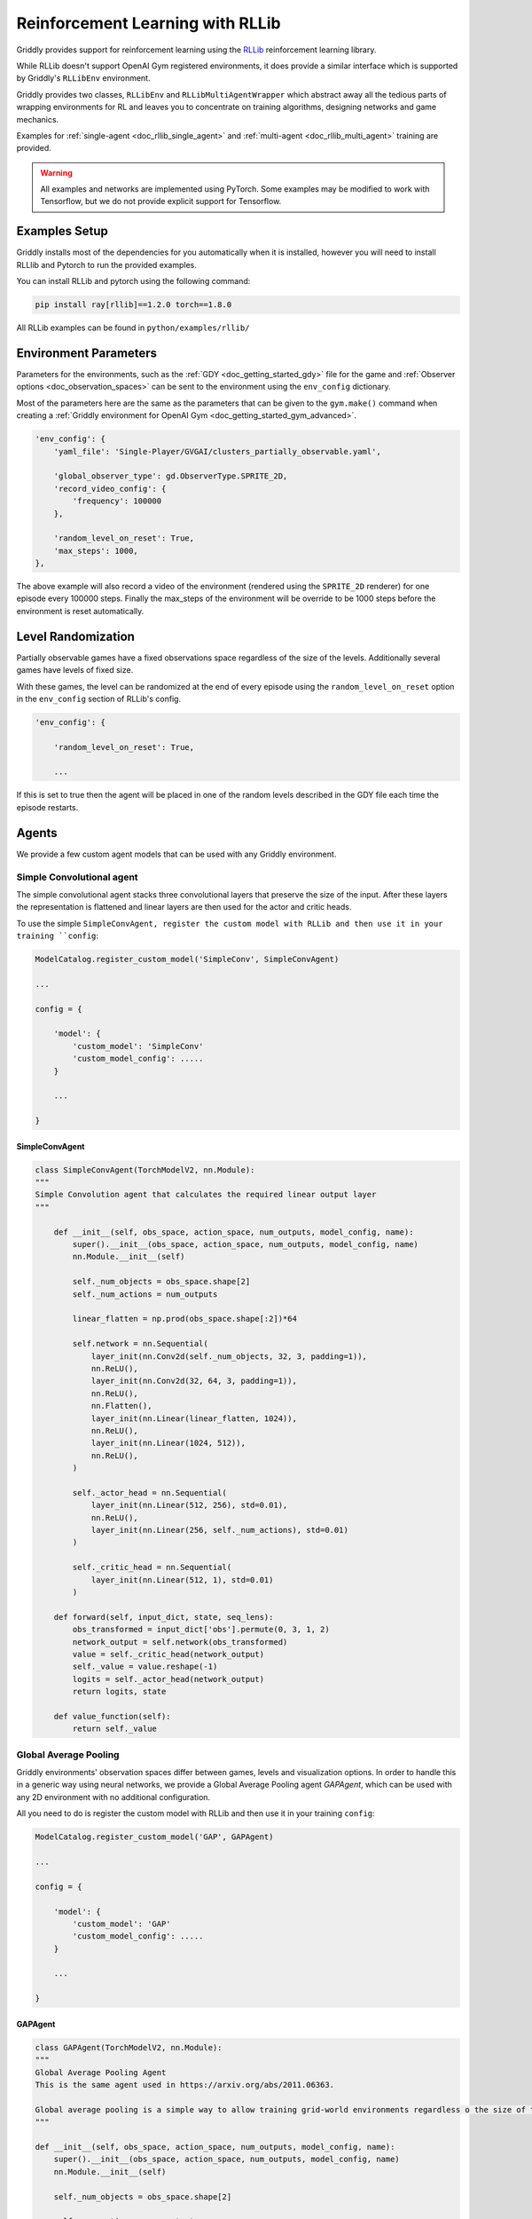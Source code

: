 .. _doc_rllib_intro:

#################################
Reinforcement Learning with RLLib
#################################


Griddly provides support for reinforcement learning using the `RLLib <https://docs.ray.io/en/latest/rllib.html>`_ reinforcement learning library.

While RLLib doesn't support OpenAI Gym registered environments, it does provide a similar interface which is supported by Griddly's ``RLLibEnv`` environment.

Griddly provides two classes, ``RLLibEnv`` and ``RLLibMultiAgentWrapper`` which abstract away all the tedious parts of wrapping environments for RL and leaves you to concentrate on training algorithms, designing networks and game mechanics.

Examples for :ref:`single-agent <doc_rllib_single_agent>` and :ref:`multi-agent <doc_rllib_multi_agent>` training are provided.

.. warning:: All examples and networks are implemented using PyTorch. Some examples may be modified to work with Tensorflow, but we do not provide explicit support for Tensorflow.


**************
Examples Setup
**************

Griddly installs most of the dependencies for you automatically when it is installed, however you will need to install RLLlib and Pytorch to run the provided examples.

You can install RLLib and pytorch using the following command:

.. code-block:: bash

    pip install ray[rllib]==1.2.0 torch==1.8.0


All RLLib examples can be found in ``python/examples/rllib/``


**********************
Environment Parameters
**********************

Parameters for the environments, such as the :ref:`GDY <doc_getting_started_gdy>` file for the game and :ref:`Observer options <doc_observation_spaces>` can be sent to the environment using the ``env_config`` dictionary.

Most of the parameters here are the same as the parameters that can be given to the ``gym.make()`` command when creating a :ref:`Griddly environment for OpenAI Gym <doc_getting_started_gym_advanced>`.

.. code-block:: python

    'env_config': {
        'yaml_file': 'Single-Player/GVGAI/clusters_partially_observable.yaml',
        
        'global_observer_type': gd.ObserverType.SPRITE_2D,
        'record_video_config': {
            'frequency': 100000
        },

        'random_level_on_reset': True,
        'max_steps': 1000,
    },



The above example will also record a video of the environment (rendered using the ``SPRITE_2D`` renderer) for one episode every 100000 steps.
Finally the max_steps of the environment will be override to be 1000 steps before the environment is reset automatically.

*******************
Level Randomization
*******************

Partially observable games have a fixed observations space regardless of the size of the levels. Additionally several games have levels of fixed size.

With these games, the level can be randomized at the end of every episode using the ``random_level_on_reset`` option in the ``env_config`` section of RLLib's config. 

.. code-block:: python

    'env_config': {

        'random_level_on_reset': True,

        ...

If this is set to true then the agent will be placed in one of the random levels described in the GDY file each time the episode restarts.



******
Agents
******

We provide a few custom agent models that can be used with any Griddly environment.

.. _simple_conv_agent:

Simple Convolutional agent
==========================

The simple convolutional agent stacks three convolutional layers that preserve the size of the input. After these layers the representation is flattened and linear layers are then used for the actor and critic heads.

To use the simple ``SimpleConvAgent, register the custom model with RLLib and then use it in your training ``config``:

.. code-block:: python

    ModelCatalog.register_custom_model('SimpleConv', SimpleConvAgent)

    ...

    config = {

        'model': {
            'custom_model': 'SimpleConv'
            'custom_model_config': .....
        }
    
        ...

    }

SimpleConvAgent
---------------

.. code-block::
   
    class SimpleConvAgent(TorchModelV2, nn.Module):
    """
    Simple Convolution agent that calculates the required linear output layer
    """

        def __init__(self, obs_space, action_space, num_outputs, model_config, name):
            super().__init__(obs_space, action_space, num_outputs, model_config, name)
            nn.Module.__init__(self)

            self._num_objects = obs_space.shape[2]
            self._num_actions = num_outputs

            linear_flatten = np.prod(obs_space.shape[:2])*64

            self.network = nn.Sequential(
                layer_init(nn.Conv2d(self._num_objects, 32, 3, padding=1)),
                nn.ReLU(),
                layer_init(nn.Conv2d(32, 64, 3, padding=1)),
                nn.ReLU(),
                nn.Flatten(),
                layer_init(nn.Linear(linear_flatten, 1024)),
                nn.ReLU(),
                layer_init(nn.Linear(1024, 512)),
                nn.ReLU(),
            )

            self._actor_head = nn.Sequential(
                layer_init(nn.Linear(512, 256), std=0.01),
                nn.ReLU(),
                layer_init(nn.Linear(256, self._num_actions), std=0.01)
            )

            self._critic_head = nn.Sequential(
                layer_init(nn.Linear(512, 1), std=0.01)
            )

        def forward(self, input_dict, state, seq_lens):
            obs_transformed = input_dict['obs'].permute(0, 3, 1, 2)
            network_output = self.network(obs_transformed)
            value = self._critic_head(network_output)
            self._value = value.reshape(-1)
            logits = self._actor_head(network_output)
            return logits, state

        def value_function(self):
            return self._value



.. _gap_agent:

Global Average Pooling
======================

Griddly environments' observation spaces differ between games, levels and visualization options. In order to handle this in a generic way using neural networks, we provide a Global Average Pooling agent `GAPAgent`, which can be used with any 2D environment with no additional configuration.

All you need to do is register the custom model with RLLib and then use it in your training ``config``:

.. code-block:: python

    ModelCatalog.register_custom_model('GAP', GAPAgent)

    ...

    config = {

        'model': {
            'custom_model': 'GAP'
            'custom_model_config': .....
        }
    
        ...

    }

GAPAgent
--------

.. code-block:: python

    class GAPAgent(TorchModelV2, nn.Module):
    """
    Global Average Pooling Agent
    This is the same agent used in https://arxiv.org/abs/2011.06363.

    Global average pooling is a simple way to allow training grid-world environments regardless o the size of the grid.
    """

    def __init__(self, obs_space, action_space, num_outputs, model_config, name):
        super().__init__(obs_space, action_space, num_outputs, model_config, name)
        nn.Module.__init__(self)

        self._num_objects = obs_space.shape[2]

        self._num_actions = num_outputs

        self.network = nn.Sequential(
            layer_init(nn.Conv2d(self._num_objects, 32, 3, padding=1)),
            nn.ReLU(),
            layer_init(nn.Conv2d(32, 64, 3, padding=1)),
            nn.ReLU(),
            GlobalAvePool(2048),
            layer_init(nn.Linear(2048, 1024)),
            nn.ReLU(),
            layer_init(nn.Linear(1024, 512)),
            nn.ReLU(),
        )

        self._actor_head = nn.Sequential(
            layer_init(nn.Linear(512, 256), std=0.01),
            nn.ReLU(),
            layer_init(nn.Linear(256, self._num_actions), std=0.01)
        )

        self._critic_head = nn.Sequential(
            layer_init(nn.Linear(512, 1), std=0.01)
        )

    def forward(self, input_dict, state, seq_lens):
        obs_transformed = input_dict['obs'].permute(0, 3, 1, 2)
        network_output = self.network(obs_transformed)
        value = self._critic_head(network_output)
        self._value = value.reshape(-1)
        logits = self._actor_head(network_output)
        return logits, state

    def value_function(self):
        return self._value


.. seealso:: You can read more about agents that use Global Average Pooling here: https://arxiv.org/abs/2005.11247

**************************
Weights and Biases (WandB)
**************************



****************
Recording Videos
****************

Griddly can automatically record videos during training by placing the ``record_video_config`` dictionary into the standard RLLib ``env_config``.

.. code-block:: python

    'env_config':
        'record_video_config': {
            'frequency': 20000
            'directory': '/home/griddlyuser/my_experiment_videos'
            'include_global': True,
            'include_agents': False,
        },

        ...
    }

.. warning:: the ``directory`` value must be an absolute path, as the working directory of workers is controlled by Ray.

Videos can be recorded from the perspective of the agent and the perspective of the global observer. ``include_global`` and ``include_agents`` will set which videos are recorded.

.. seealso:: For more information on how to configure observers see :ref:`Observation Spaces <doc_observation_spaces>`

The triggering of videos is configured using the ``frequency`` variable. The ``frequency`` variable refers to the number of steps in each environment that pass before the recording is triggered. 

Once triggered, the next episode is recorded in full. Videos of episodes are recorded on the first environment in every worker in RLLib.

Uploading Videos to WandB
=========================

To automatically upload videos to WandB, the ``VideoCallback`` can be set in the RLLib config:

.. code-block:: python
    
    'config': {
        ...,
        
        'callbacks': VideoCallback,

        ...
    }


*****************************
Recording Environment Actions
*****************************

.. figure:: img/agent_info_example.png
   :align: center
   
   An example of logged events for each agent in an environment during training. Can help to diagnose problems with reward shaping and track exploration.


Griddly's RLLib integration hooks into the :ref:`Event History <event_history>` and records all the frequency of the actions that are being taken by agents during training.
This event history can then be picked up in the agent's ``info`` in RLLib's callback methods, e,g ``on_episode_step``

.. code-block:: python

   'env_config':
        'record_actions': True,

       ...
   }   



Uploading Environment Events to WandB
=====================================


To automatically upload action events to WandB, the ``ActionTrackerCallback`` can be set in the RLLib config:

.. code-block:: python
    
    'config': {
        ...,
        
        'callbacks': ActionTrackerCallback,

        ...
    }
